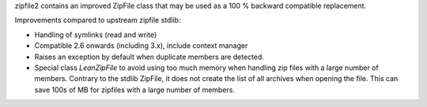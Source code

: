 zipfile2 contains an improved ZipFile class that may be used as a 100 %
backward compatible replacement.

Improvements compared to upstream zipfile stdlib:

* Handling of symlinks (read and write)
* Compatible 2.6 onwards (including 3.x), include context manager
* Raises an exception by default when duplicate members are detected.
* Special class `LeanZipFile` to avoid using too much memory when handling
  zip files with a large number of members. Contrary to the stdlib
  ZipFile, it does not create the list of all archives when opening the
  file. This can save 100s of MB for zipfiles with a large number of
  members.

